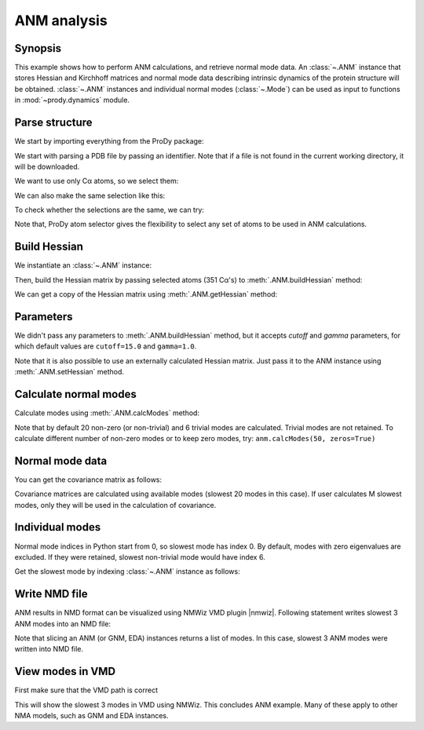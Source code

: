 .. _anm:

ANM analysis
===============================================================================

Synopsis
-------------------------------------------------------------------------------

This example shows how to perform ANM calculations, and retrieve
normal mode data.  An :class:`~.ANM` instance that stores Hessian and Kirchhoff
matrices and normal mode data describing intrinsic dynamics of the protein
structure will be obtained.  :class:`~.ANM` instances and individual normal
modes (:class:`~.Mode`) can be used as input to functions in
:mod:`~prody.dynamics` module.


Parse structure
-------------------------------------------------------------------------------

We start by importing everything from the ProDy package:

.. ipython:: python

   from prody import *
   from pylab import *
   ion()

We start with parsing a PDB file by passing an identifier.
Note that if a file is not found in the current working directory, it will be
downloaded.

.. ipython:: python

   p38 = parsePDB('1p38')
   p38

We want to use only Cα atoms, so we select them:

.. ipython:: python

   calphas = p38.select('protein and name CA')
   calphas

We can also make the same selection like this:

.. ipython:: python

   calphas2 = p38.select('calpha')
   calphas2


To check whether the selections are the same, we can try:

.. ipython:: python

   calphas == calphas2


Note that, ProDy atom selector gives the flexibility to select any set of atoms
to be used in ANM  calculations.

Build Hessian
-------------------------------------------------------------------------------

We instantiate an :class:`~.ANM` instance:

.. ipython:: python

   anm = ANM('p38 ANM analysis')

Then, build the Hessian matrix by passing selected atoms (351 Cα's)
to :meth:`.ANM.buildHessian` method:

.. ipython:: python

   anm.buildHessian(calphas)

We can get a copy of the Hessian matrix using :meth:`.ANM.getHessian` method:

.. ipython:: python

   anm.getHessian().round(3)


Parameters
-------------------------------------------------------------------------------

We didn't pass any parameters to :meth:`.ANM.buildHessian` method, but it
accepts *cutoff* and *gamma* parameters, for which  default values are
``cutoff=15.0`` and ``gamma=1.0``.

.. ipython:: python

   anm.getCutoff()
   anm.getGamma()


Note that it is also possible to use an externally calculated Hessian
matrix. Just pass it to the ANM instance using :meth:`.ANM.setHessian` method.

Calculate normal modes
-------------------------------------------------------------------------------

Calculate modes using :meth:`.ANM.calcModes` method:

.. ipython:: python

   anm.calcModes()

Note that by default 20 non-zero (or non-trivial) and 6 trivial modes are
calculated. Trivial modes are not retained. To calculate different number
of non-zero modes or to keep zero modes, try: ``anm.calcModes(50, zeros=True)``

Normal mode data
-------------------------------------------------------------------------------

.. ipython:: python

   anm.getEigvals().round(3)
   anm.getEigvecs().round(3)


You can get the covariance matrix as follows:

.. ipython:: python

   anm.getCovariance().round(2)

Covariance matrices are calculated using available modes (slowest 20 modes in
this case). If user calculates M slowest modes, only they will be used in the
calculation of covariance.

Individual modes
-------------------------------------------------------------------------------

Normal mode indices in Python start from 0, so slowest mode has index 0.
By default, modes with zero eigenvalues are excluded. If they were retained,
slowest non-trivial mode would have index 6.

Get the slowest mode by indexing :class:`~.ANM` instance as follows:

.. ipython:: python

   slowest_mode = anm[0]
   slowest_mode.getEigval().round(3)
   slowest_mode.getEigvec().round(3)


Write NMD file
-------------------------------------------------------------------------------

ANM results in NMD format can be visualized using NMWiz VMD plugin |nmwiz|.
Following statement writes slowest 3 ANM modes into an NMD file:

.. ipython:: python

   writeNMD('p38_anm_modes.nmd', anm[:3], calphas)


Note that slicing an ANM (or GNM, EDA) instances returns a list of modes.
In this case, slowest 3 ANM modes were written into NMD file.

View modes in VMD
-------------------------------------------------------------------------------

First make sure that the VMD path is correct

.. ipython:: python

   pathVMD()


.. ipython:: python
   :verbatim:

   # if this is incorrect use setVMDpath to correct it
   viewNMDinVMD('p38_anm_modes.nmd')

This will show the slowest 3 modes in VMD using NMWiz. This concludes ANM
example. Many of these apply to other NMA models, such as GNM and EDA instances.

